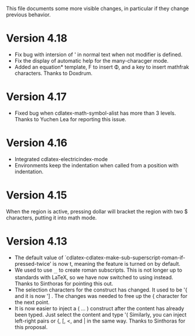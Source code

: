 This file documents some more visible changes, in particular if they
change previous behavior.


* Version 4.18
- Fix bug with intersion of ' in normal text when not modifier is
  defined.
- Fix the display of automatic help for the many-characger mode.
- Added an equation* template, F to insert \Phi, and a key to insert
  mathfrak characters.  Thanks to Doxdrum.
* Version 4.17
- Fixed bug when cdlatex-math-symbol-alist has more than 3 levels.
  Thanks to Yuchen Lea for reporting this issue.

* Version 4.16
- Integrated cdlatex-electricindex-mode
- Environments keep the indentation when called from a position with
  indentation.
* Version 4.15
When the region is active, pressing dollar will bracket the region
with two $ characters, putting it into math mode.

* Version 4.13
- The default value of
  `cdlatex-cdlatex-make-sub-superscript-roman-if-pressed-twice' is now
  t, meaning the feature is turned on by default.
- We used to use _{\rm ...} to create roman subscripts.  This is not
  longer up to standards with LaTeX, so we have now switched to using
  \mathrm instead.  Thanks to Sinthoras for pointing this out.  
- The selection characters for the \overbrace construct has changed.
  It used to be '{ and it is now '] .  The changes was needed to free
  up the { character for the next point.
- It is now easier to inject a \left( ... \right) construct after the
  content has already been typed.  Just select the content and type '(
  Similarly, you can inject left-right pairs or {, [, <, and | in the
  same way.  Thanks to Sinthoras for this proposal.
